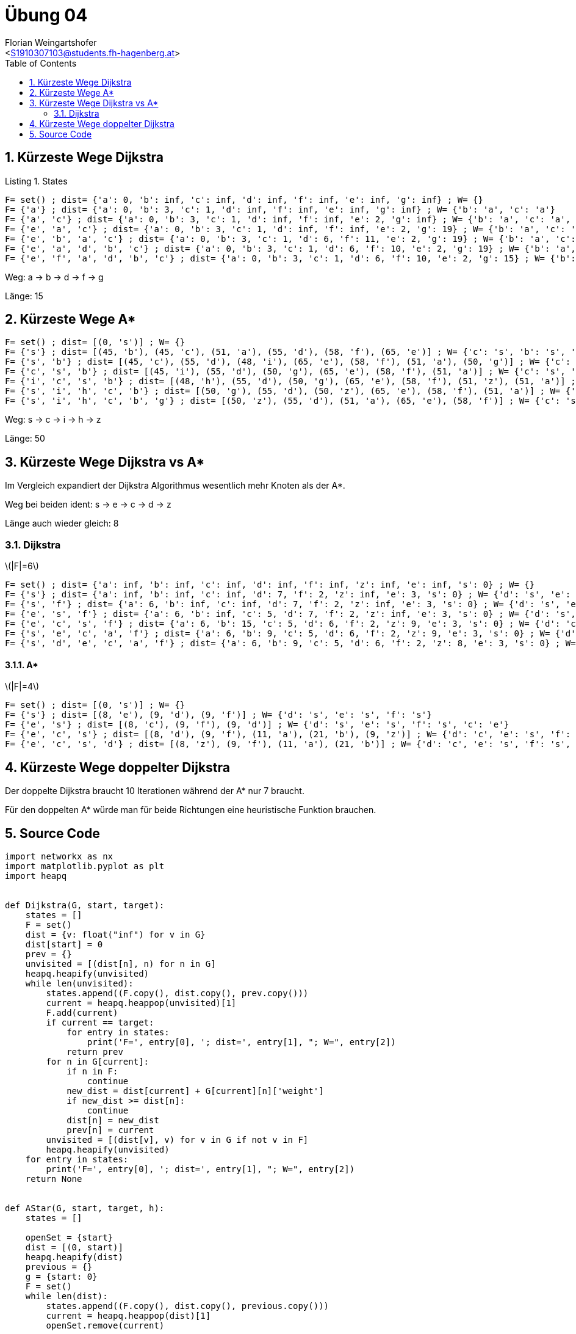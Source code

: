 = Übung 04
:author: Florian Weingartshofer
:email: <S1910307103@students.fh-hagenberg.at>
:reproducible:
:experimental:
:listing-caption: Listing
:source-highlighter: rouge
:imgdir: ./img
:imagesoutdir: ./out
:stem:
:toc:
:numbered:

== Kürzeste Wege Dijkstra

.States
[source,python]
----
F= set() ; dist= {'a': 0, 'b': inf, 'c': inf, 'd': inf, 'f': inf, 'e': inf, 'g': inf} ; W= {}
F= {'a'} ; dist= {'a': 0, 'b': 3, 'c': 1, 'd': inf, 'f': inf, 'e': inf, 'g': inf} ; W= {'b': 'a', 'c': 'a'}
F= {'a', 'c'} ; dist= {'a': 0, 'b': 3, 'c': 1, 'd': inf, 'f': inf, 'e': 2, 'g': inf} ; W= {'b': 'a', 'c': 'a', 'e': 'c'}
F= {'e', 'a', 'c'} ; dist= {'a': 0, 'b': 3, 'c': 1, 'd': inf, 'f': inf, 'e': 2, 'g': 19} ; W= {'b': 'a', 'c': 'a', 'e': 'c', 'g': 'e'}
F= {'e', 'b', 'a', 'c'} ; dist= {'a': 0, 'b': 3, 'c': 1, 'd': 6, 'f': 11, 'e': 2, 'g': 19} ; W= {'b': 'a', 'c': 'a', 'e': 'c', 'g': 'e', 'd': 'b', 'f': 'b'}
F= {'e', 'a', 'd', 'b', 'c'} ; dist= {'a': 0, 'b': 3, 'c': 1, 'd': 6, 'f': 10, 'e': 2, 'g': 19} ; W= {'b': 'a', 'c': 'a', 'e': 'c', 'g': 'e', 'd': 'b', 'f': 'd'}
F= {'e', 'f', 'a', 'd', 'b', 'c'} ; dist= {'a': 0, 'b': 3, 'c': 1, 'd': 6, 'f': 10, 'e': 2, 'g': 15} ; W= {'b': 'a', 'c': 'a', 'e': 'c', 'g': 'f', 'd': 'b', 'f': 'd'}
----

Weg:
a -> b -> d -> f -> g

Länge: 15

== Kürzeste Wege A*

[source, python]
----
F= set() ; dist= [(0, 's')] ; W= {}
F= {'s'} ; dist= [(45, 'b'), (45, 'c'), (51, 'a'), (55, 'd'), (58, 'f'), (65, 'e')] ; W= {'c': 's', 'b': 's', 'a': 's', 'd': 's', 'f': 's', 'e': 's'}
F= {'s', 'b'} ; dist= [(45, 'c'), (55, 'd'), (48, 'i'), (65, 'e'), (58, 'f'), (51, 'a'), (50, 'g')] ; W= {'c': 's', 'b': 's', 'a': 's', 'd': 's', 'f': 's', 'e': 's', 'i': 'b', 'g': 'b'}
F= {'c', 's', 'b'} ; dist= [(45, 'i'), (55, 'd'), (50, 'g'), (65, 'e'), (58, 'f'), (51, 'a')] ; W= {'c': 's', 'b': 's', 'a': 's', 'd': 's', 'f': 's', 'e': 's', 'i': 'c', 'g': 'b'}
F= {'i', 'c', 's', 'b'} ; dist= [(48, 'h'), (55, 'd'), (50, 'g'), (65, 'e'), (58, 'f'), (51, 'z'), (51, 'a')] ; W= {'c': 's', 'b': 's', 'a': 's', 'd': 's', 'f': 's', 'e': 's', 'i': 'c', 'g': 'b', 'z': 'i', 'h': 'i'}
F= {'s', 'i', 'h', 'c', 'b'} ; dist= [(50, 'g'), (55, 'd'), (50, 'z'), (65, 'e'), (58, 'f'), (51, 'a')] ; W= {'c': 's', 'b': 's', 'a': 's', 'd': 's', 'f': 's', 'e': 's', 'i': 'c', 'g': 'b', 'z': 'h', 'h': 'i'}
F= {'s', 'i', 'h', 'c', 'b', 'g'} ; dist= [(50, 'z'), (55, 'd'), (51, 'a'), (65, 'e'), (58, 'f')] ; W= {'c': 's', 'b': 's', 'a': 's', 'd': 's', 'f': 's', 'e': 's', 'i': 'c', 'g': 'b', 'z': 'h', 'h': 'i'}
----

Weg:
s -> c -> i -> h -> z

Länge: 50

== Kürzeste Wege Dijkstra vs A*

Im Vergleich expandiert der Dijkstra Algorithmus wesentlich mehr Knoten als der A*.

Weg bei beiden ident: s -> e -> c -> d -> z

Länge auch wieder gleich: 8

=== Dijkstra
latexmath:[$|F|=6$]

[source]
----
F= set() ; dist= {'a': inf, 'b': inf, 'c': inf, 'd': inf, 'f': inf, 'z': inf, 'e': inf, 's': 0} ; W= {}
F= {'s'} ; dist= {'a': inf, 'b': inf, 'c': inf, 'd': 7, 'f': 2, 'z': inf, 'e': 3, 's': 0} ; W= {'d': 's', 'e': 's', 'f': 's'}
F= {'s', 'f'} ; dist= {'a': 6, 'b': inf, 'c': inf, 'd': 7, 'f': 2, 'z': inf, 'e': 3, 's': 0} ; W= {'d': 's', 'e': 's', 'f': 's', 'a': 'f'}
F= {'e', 's', 'f'} ; dist= {'a': 6, 'b': inf, 'c': 5, 'd': 7, 'f': 2, 'z': inf, 'e': 3, 's': 0} ; W= {'d': 's', 'e': 's', 'f': 's', 'a': 'f', 'c': 'e'}
F= {'e', 'c', 's', 'f'} ; dist= {'a': 6, 'b': 15, 'c': 5, 'd': 6, 'f': 2, 'z': 9, 'e': 3, 's': 0} ; W= {'d': 'c', 'e': 's', 'f': 's', 'a': 'f', 'c': 'e', 'b': 'c', 'z': 'c'}
F= {'s', 'e', 'c', 'a', 'f'} ; dist= {'a': 6, 'b': 9, 'c': 5, 'd': 6, 'f': 2, 'z': 9, 'e': 3, 's': 0} ; W= {'d': 'c', 'e': 's', 'f': 's', 'a': 'f', 'c': 'e', 'b': 'a', 'z': 'c'}
F= {'s', 'd', 'e', 'c', 'a', 'f'} ; dist= {'a': 6, 'b': 9, 'c': 5, 'd': 6, 'f': 2, 'z': 8, 'e': 3, 's': 0} ; W= {'d': 'c', 'e': 's', 'f': 's', 'a': 'f', 'c': 'e', 'b': 'a', 'z': 'd'}
----

==== A*
latexmath:[$|F|=4$]

[source]
----
F= set() ; dist= [(0, 's')] ; W= {}
F= {'s'} ; dist= [(8, 'e'), (9, 'd'), (9, 'f')] ; W= {'d': 's', 'e': 's', 'f': 's'}
F= {'e', 's'} ; dist= [(8, 'c'), (9, 'f'), (9, 'd')] ; W= {'d': 's', 'e': 's', 'f': 's', 'c': 'e'}
F= {'e', 'c', 's'} ; dist= [(8, 'd'), (9, 'f'), (11, 'a'), (21, 'b'), (9, 'z')] ; W= {'d': 'c', 'e': 's', 'f': 's', 'c': 'e', 'a': 'c', 'b': 'c', 'z': 'c'}
F= {'e', 'c', 's', 'd'} ; dist= [(8, 'z'), (9, 'f'), (11, 'a'), (21, 'b')] ; W= {'d': 'c', 'e': 's', 'f': 's', 'c': 'e', 'a': 'd', 'b': 'c', 'z': 'd'}
----

== Kürzeste Wege doppelter Dijkstra
Der doppelte Dijkstra braucht 10 Iterationen während der A* nur 7 braucht.

Für den doppelten A* würde man für beide Richtungen eine heuristische Funktion brauchen.

<<<
== Source Code
[source,python]
----
import networkx as nx
import matplotlib.pyplot as plt
import heapq


def Dijkstra(G, start, target):
    states = []
    F = set()
    dist = {v: float("inf") for v in G}
    dist[start] = 0
    prev = {}
    unvisited = [(dist[n], n) for n in G]
    heapq.heapify(unvisited)
    while len(unvisited):
        states.append((F.copy(), dist.copy(), prev.copy()))
        current = heapq.heappop(unvisited)[1]
        F.add(current)
        if current == target:
            for entry in states:
                print('F=', entry[0], '; dist=', entry[1], "; W=", entry[2])
            return prev
        for n in G[current]:
            if n in F:
                continue
            new_dist = dist[current] + G[current][n]['weight']
            if new_dist >= dist[n]:
                continue
            dist[n] = new_dist
            prev[n] = current
        unvisited = [(dist[v], v) for v in G if not v in F]
        heapq.heapify(unvisited)
    for entry in states:
        print('F=', entry[0], '; dist=', entry[1], "; W=", entry[2])
    return None


def AStar(G, start, target, h):
    states = []

    openSet = {start}
    dist = [(0, start)]
    heapq.heapify(dist)
    previous = {}
    g = {start: 0}
    F = set()
    while len(dist):
        states.append((F.copy(), dist.copy(), previous.copy()))
        current = heapq.heappop(dist)[1]
        openSet.remove(current)

        if current == target:
            for entry in states:
                print('F=', entry[0], '; dist=', entry[1], "; W=", entry[2])
            return previous
        F.add(current)
        for n in G[current]:
            if n in F:
                continue
            tentative_g = g[current] + G[current][n]['weight']
            if n in openSet and tentative_g > g[n]:
                continue
            previous[n] = current
            g[n] = tentative_g
            f = tentative_g + h(n)
            if n in openSet:
                dist = [(f, n) if e[1] == n else e for e in dist]  #not perfectly efficient
                heapq.heapify(dist)
            else:
                heapq.heappush(dist, (f, n))
                openSet.add(n)
    for entry in states:
        print('F=', entry[0], '; dist=', entry[1], "; W=", entry[2])
    return None


def GetPath(prev, target):
    path = [target]
    current = target
    while current in prev:
        current = prev[current]
        path.append(current)
    path.reverse()
    return path


def GetLength(g: nx.Graph, path: list):
    length = 0
    for i in range(0, len(path)):
        if i + 1 < len(path):
            length += g[path[i]][path[i + 1]]["weight"]
    return length


G = nx.Graph()
G.add_edge("a", "b", weight=3)
G.add_edge("a", "c", weight=1)
G.add_edge("b", "d", weight=3)
G.add_edge("b", "f", weight=8)
G.add_edge("b", "e", weight=6)
G.add_edge("c", "b", weight=5)
G.add_edge("c", "e", weight=1)
G.add_edge("d", "f", weight=4)
G.add_edge("e", "g", weight=17)
G.add_edge("f", "g", weight=5)

nx.draw(G, with_labels=True)
plt.show()

paths = Dijkstra(G, "a", "g")
print(GetPath(paths, 'g'))
print(GetLength(G, GetPath(paths, 'g')))


def h(node: str):
    if node == "z":
        return 0
    elif node == "i":
        return 26
    elif node == "h":
        return 20
    elif node == "g":
        return 21
    elif node == "b":
        return 35
    elif node == "c":
        return 38
    elif node == "a":
        return 40
    elif node == "f":
        return 50
    elif node == "e":
        return 55
    elif node == "d":
        return 48
    elif node == "s":
        return 45


G2 = nx.Graph()

G2.add_edge("z", "i", weight=32)
G2.add_edge("z", "h", weight=22)
G2.add_edge("z", "g", weight=24)
G2.add_edge("i", "h", weight=9)
G2.add_edge("i", "b", weight=12)
G2.add_edge("i", "c", weight=12)
G2.add_edge("h", "g", weight=8)
G2.add_edge("g", "b", weight=19)
G2.add_edge("g", "a", weight=22)
G2.add_edge("c", "d", weight=10)
G2.add_edge("c", "b", weight=8)
G2.add_edge("c", "s", weight=7)
G2.add_edge("b", "a", weight=7)
G2.add_edge("b", "s", weight=10)
G2.add_edge("a", "s", weight=11)
G2.add_edge("a", "f", weight=10)
G2.add_edge("d", "s", weight=7)
G2.add_edge("d", "e", weight=9)
G2.add_edge("f", "e", weight=9)
G2.add_edge("f", "s", weight=8)
G2.add_edge("e", "s", weight=10)

path = GetPath(AStar(G2, "s", "z", h), "z")
print(path)
print(GetLength(G2, path))

G3 = nx.Graph()

G3.add_edge("a", "b", weight=3)
G3.add_edge("a", "c", weight=3)
G3.add_edge("a", "d", weight=2)
G3.add_edge("a", "f", weight=4)
G3.add_edge("a", "z", weight=4)

G3.add_edge("b", "c", weight=10)

G3.add_edge("c", "d", weight=1)
G3.add_edge("c", "e", weight=2)
G3.add_edge("c", "z", weight=4)

G3.add_edge("d", "f", weight=9)
G3.add_edge("d", "s", weight=7)
G3.add_edge("d", "z", weight=2)

G3.add_edge("e", "s", weight=3)

G3.add_edge("f", "s", weight=2)


def h3(node: str):
    if node == "a":
        return 3
    elif node == "b":
        return 6
    elif node == "c":
        return 3
    elif node == "d":
        return 2
    elif node == "e":
        return 5
    elif node == "f":
        return 7
    elif node == "s":
        return 8
    elif node == "z":
        return 0


path = GetPath(Dijkstra(G3, "s", "z"), "z")
print(path)
print(GetLength(G3, path))

path = GetPath(AStar(G3, "s", "z", h3), "z")
print(path)
print(GetLength(G3, path))


def MergeDicts(d1, d2):
    merged_dict = {v: k for k, v in d2.items()}
    merged_dict.update(d1)
    return merged_dict

def DoubleDijkstra(G, start, target):
    F1 = set()
    F2 = set()

    dist1 = {v: float("inf") for v in G}
    dist2 = {v: float("inf") for v in G}

    dist1[start] = 0
    dist2[target] = 0

    prev1 = {}
    prev2 = {}

    unvisited1 = [(dist1[n], n) for n in G]
    unvisited2 = [(dist2[n], n) for n in G]

    heapq.heapify(unvisited1)
    heapq.heapify(unvisited2)

    current1 = ""
    current2 = ""
    while len(unvisited1) and len(unvisited2):
        current1 = heapq.heappop(unvisited1)[1]
        F1.add(current1)

        for n in G[current1]:
            if n in F1:
                continue
            new_dist = dist1[current1] + G[current1][n]['weight']
            if new_dist >= dist1[n]:
                continue
            dist1[n] = new_dist
            prev1[n] = current1

        if current2 == start or current1 == current2:
            print("DoubleDijkstra Iterations:", len(F1) + len(F2))
            return MergeDicts(prev1, prev2)

        unvisited1 = [(dist1[v], v) for v in G if not v in F1]
        heapq.heapify(unvisited1)

        current2 = heapq.heappop(unvisited2)[1]
        F2.add(current2)

        for n in G[current2]:
            if n in F2:
                continue
            new_dist = dist2[current2] + G[current2][n]['weight']
            if new_dist >= dist2[n]:
                continue
            dist2[n] = new_dist
            prev2[n] = current2

        if current1 == target or current1 == current2:
            print("DoubleDijkstra Iterations:", len(F1) + len(F2))
            return MergeDicts(prev1, prev2)

        unvisited2 = [(dist2[v], v) for v in G if not v in F2]
        heapq.heapify(unvisited2)

    print("Double Dijkstra Iterations:", len(F1) + len(F2))
    return MergeDicts(prev1, prev2)

print("Double Dijkstra")
paths = DoubleDijkstra(G2, "s", "z")
path = GetPath(paths, "z")
print(path)
print(GetLength(G2, path))
----